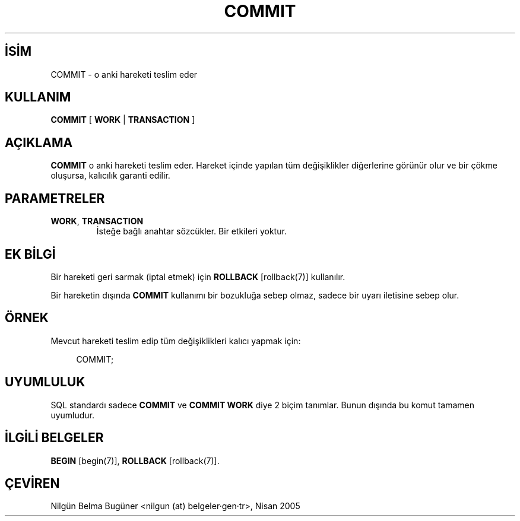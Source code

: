 .\" http://belgeler.org \N'45' 2006\N'45'11\N'45'26T10:18:34+02:00  
.TH "COMMIT" 7 "" "PostgreSQL" "SQL \N'45' Dil Deyimleri"
.nh   
.SH İSİM
COMMIT \N'45' o anki hareketi teslim eder   
.SH KULLANIM 
.nf
\fBCOMMIT\fR [ \fBWORK\fR | \fBTRANSACTION\fR ]
.fi
    
.SH AÇIKLAMA
\fBCOMMIT\fR o anki hareketi teslim eder. Hareket içinde yapılan tüm değişiklikler diğerlerine görünür olur ve bir çökme oluşursa, kalıcılık garanti edilir.   

.SH PARAMETRELER   
.br
.ns
.TP 
\fBWORK\fR, \fBTRANSACTION\fR
İsteğe bağlı anahtar sözcükler. Bir etkileri yoktur.      

.PP  
.SH EK BİLGİ
Bir hareketi geri sarmak (iptal etmek) için  \fBROLLBACK\fR [rollback(7)] kullanılır.   

Bir hareketin dışında \fBCOMMIT\fR kullanımı bir bozukluğa sebep olmaz, sadece bir uyarı iletisine sebep olur.   

.SH ÖRNEK
Mevcut hareketi teslim edip tüm değişiklikleri kalıcı yapmak için:   


.RS 4
.nf
COMMIT;
.fi
.RE   

.SH UYUMLULUK
SQL standardı sadece \fBCOMMIT\fR ve \fBCOMMIT WORK\fR diye 2 biçim tanımlar. Bunun dışında bu komut tamamen uyumludur.   

.SH İLGİLİ BELGELER
\fBBEGIN\fR [begin(7)], \fBROLLBACK\fR [rollback(7)].   

.SH ÇEVİREN
Nilgün Belma Bugüner <nilgun (at) belgeler·gen·tr>, Nisan 2005 
 
    
